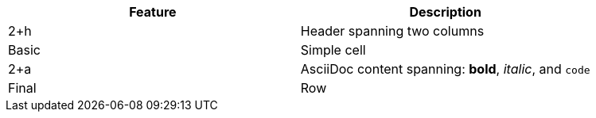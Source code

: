 |===
|Feature |Description

|2+h|Header spanning two columns

|Basic |Simple cell

|2+a|AsciiDoc content spanning: *bold*, _italic_, and `code`

|Final |Row
|===
